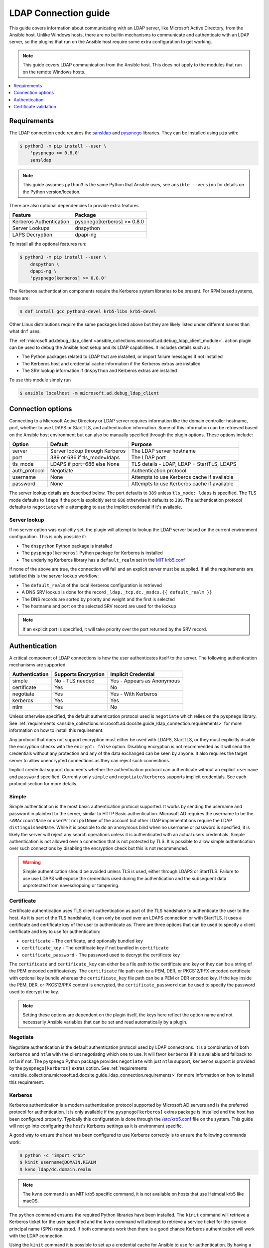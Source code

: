 .. _ansible_collections.microsoft.ad.docsite.guide_ldap_connection:

*********************
LDAP Connection guide
*********************

This guide covers information about communicating with an LDAP server, like Microsoft Active Directory, from the Ansible host. Unlike Windows hosts, there are no builtin mechanisms to communicate and authenticate with an LDAP server, so the plugins that run on the Ansible host require some extra configuration to get working.

.. note::
  This guide covers LDAP communication from the Ansible host. This does not apply to the modules that run on the remote Windows hosts.

.. contents::
  :local:
  :depth: 1

.. _ansible_collections.microsoft.ad.docsite.guide_ldap_connection.requirements:

Requirements
============

The LDAP connection code requires the `sansldap <https://pypi.org/project/sansldap/>`_ and `pyspnego <https://pypi.org/project/pyspnego/>`_ libraries. They can be installed using ``pip`` with:

.. code-block:: shell-session

    $ python3 -m pip install --user \
        'pyspnego >= 0.8.0'
        sansldap

.. note::
  This guide assumes ``python3`` is the same Python that Ansible uses, see ``ansible --version`` for details on the Python version/location.

There are also optional dependencies to provide extra features

+-------------------------+-----------------------------+
| Feature                 | Package                     |
+=========================+=============================+
| Kerberos Authentication | pyspnego[kerberos] >= 0.8.0 |
+-------------------------+-----------------------------+
| Server Lookups          | dnspython                   |
+-------------------------+-----------------------------+
| LAPS Decryption         | dpapi-ng                    |
+-------------------------+-----------------------------+

To install all the optional features run:

.. code-block:: shell-session

    $ python3 -m pip install --user \
        dnspython \
        dpapi-ng \
        'pyspnego[kerberos] >= 0.8.0'

The Kerberos authentication components require the Kerberos system libraries to be present. For RPM based systems, these are:

.. code-block:: shell-session

    $ dnf install gcc python3-devel krb5-libs krb5-devel

Other Linux distributions require the same packages listed above but they are likely listed under different names than what ``dnf`` uses.

The :ref:`microsoft.ad.debug_ldap_client <ansible_collections.microsoft.ad.debug_ldap_client_module>`. action plugin can be used to debug the Ansible host setup and its LDAP capabilities. It includes details such as:

* The Python packages related to LDAP that are installed, or import failure messages if not installed
* The Kerberos host and credential cache information if the Kerberos extras are installed
* The SRV lookup information if ``dnspython`` and Kerberos extras are installed

To use this module simply run

.. code-block:: shell-session

    $ ansible localhost -m microsoft.ad.debug_ldap_client


.. _ansible_collections.microsoft.ad.docsite.guide_ldap_connection.connection_options:

Connection options
==================

Connecting to a Microsoft Active Directory or LDAP server requires information like the domain controller hostname, port, whether to use LDAPS or StartTLS, and authentication information. Some of this information can be retrieved based on the Ansible host environment but can also be manually specified through the plugin options. These options include:

+---------------+--------------------------------+---------------------------------------------+
| Option        | Default                        | Purpose                                     |
+===============+================================+=============================================+
| server        | Server lookup through Kerberos | The LDAP server hostname                    |
+---------------+--------------------------------+---------------------------------------------+
| port          | 389 or 686 if tls_mode=ldaps   | The LDAP port                               |
+---------------+--------------------------------+---------------------------------------------+
| tls_mode      | LDAPS if port=686 else None    | TLS details - LDAP, LDAP + StartTLS, LDAPS  |
+---------------+--------------------------------+---------------------------------------------+
| auth_protocol | Negotiate                      | Authentication protocol                     |
+---------------+--------------------------------+---------------------------------------------+
| username      | None                           | Attempts to use Kerberos cache if available |
+---------------+--------------------------------+---------------------------------------------+
| password      | None                           | Attempts to use Kerberos cache if available |
+---------------+--------------------------------+---------------------------------------------+

The server lookup details are described below. The port defaults to ``389`` unless ``tls_mode: ldaps`` is specified. The TLS mode defaults to ``ldaps`` if the port is explicitly set to ``686`` otherwise it defaults to ``389``. The authentication protocol defaults to ``negotiate`` while attempting to use the implicit credential if it's available.


.. _ansible_collections.microsoft.ad.docsite.guide_ldap_connection.server_lookup:

Server lookup
-------------

If no server option was explicitly set, the plugin will attempt to lookup the LDAP server based on the current environment configuration. This is only possible if:

* The ``dnspython`` Python package is installed
* The ``pyspnego[kerberos]`` Python package for Kerberos is installed
* The underlying Kerberos library has a ``default_realm`` set in the `MIT krb5.conf <https://web.mit.edu/kerberos/krb5-latest/doc/admin/host_config.html#default-realm>`_

If none of the above are true, the connection will fail and an explicit server must be supplied. If all the requirements are satisfied this is the server lookup workflow:

* The ``default_realm`` of the local Kerberos configuration is retrieved
* A DNS SRV lookup is done for the record ``_ldap._tcp.dc._msdcs.{{ default_realm }}``
* The DNS records are sorted by priority and weight and the first is selected
* The hostname and port on the selected SRV record are used for the lookup

.. note::
  If an explicit port is specified, it will take priority over the port returned by the SRV record.


.. _ansible_collections.microsoft.ad.docsite.guide_ldap_connection.authentication:

Authentication
==============

A critical component of LDAP connections is how the user authenticates itself to the server. The following authentication mechanisms are supported:

+----------------+---------------------+----------------------------+
| Authentication | Supports Encryption | Implicit Credential        |
+================+=====================+============================+
| simple         | No - TLS needed     | Yes - Appears as Anonymous |
+----------------+---------------------+----------------------------+
| certificate    | Yes                 | No                         |
+----------------+---------------------+----------------------------+
| negotiate      | Yes                 | Yes - With Kerberos        |
+----------------+---------------------+----------------------------+
| kerberos       | Yes                 | Yes                        |
+----------------+---------------------+----------------------------+
| ntlm           | Yes                 | No                         |
+----------------+---------------------+----------------------------+

Unless otherwise specified, the default authentication protocol used is ``negotiate`` which relies on the ``pyspnego`` library. See :ref:`requirements <ansible_collections.microsoft.ad.docsite.guide_ldap_connection.requirements>` for more information on how to install this requirement.

Any protocol that does not support encryption must either be used with LDAPS, StartTLS, or they must explicitly disable the encryption checks with the ``encrypt: false`` option. Disabling encryption is not recommended as it will send the credentials without any protection and any of the data exchanged can be seen by anyone. It also requires the target server to allow unencrypted connections as they can reject such connections.

Implicit credential support documents whether the authentication protocol can authenticate without an explicit ``username`` and ``password`` specified. Currently only ``simple`` and ``negotiate/kerberos`` supports implicit credentials. See each protocol section for more details.

Simple
------

Simple authentication is the most basic authentication protocol supported. It works by sending the username and password in plaintext to the server, similar to HTTP Basic authentication. Microsoft AD requires the username to be the ``sAMAccountName`` or ``userPrincipalName`` of the account but other LDAP implementations require the LDAP ``distinguishedName``. While it is possible to do an anonymous bind when no username or password is specified, it is likely the server will reject any search operations unless it is authenticated with an actual users credentials. Simple authentication is not allowed over a connection that is not protected by TLS. It is possible to allow simple authentication over such connections by disabling the encryption check but this is not recommended.

.. warning::
    Simple authentication should be avoided unless TLS is used, either through LDAPS or StartTLS. Failure to use use LDAPS will expose the credentials used during the authentication and the subsequent data unprotected from eavesdropping or tampering.


Certificate
-----------

Certificate authentication uses TLS client authentication as part of the TLS handshake to authenticate the user to the host. As it is part of the TLS handshake, it can only be used over an LDAPS connection or with StartTLS. It uses a certificate and certificate key of the user to authenticate as. There are three options that can be used to specify a client certificate and key to use for authentication:

* ``certificate`` - The certificate, and optionally bundled key
* ``certificate_key`` - The certificate key if not bundled in ``certificate``
* ``certificate_password`` - The password used to decrypt the certificate key

The ``certificate`` and ``certificate_key`` can either be a file path to the certificate and key or they can be a string of the PEM encoded certificate/key. The ``certificate`` file path can be a PEM, DER, or PKCS12/PFX encoded certificate with optional key bundle whereas the ``certificate_key`` file path can be a PEM or DER encoded key. If the key inside the PEM, DER, or PKCS12/PFX content is encrypted, the ``certificate_password`` can be used to specify the password used to decrypt the key.

.. note::
    Setting these options are dependent on the plugin itself, the keys here reflect the option name and not necessarily Ansible variables that can be set and read automatically by a plugin.


Negotiate
---------

Negotiate authentication is the default authentication protocol used by LDAP connections. It is a combination of both ``kerberos`` and ``ntlm`` with the client negotiating which one to use. It will favor ``kerberos`` if it is available and fallback to ``ntlm`` if not. The ``pyspnego`` Python package provides ``negotiate`` with just ``ntlm`` support, ``kerberos`` support is provided by the ``pyspnego[kerberos]`` extras option. See :ref:`requirements <ansible_collections.microsoft.ad.docsite.guide_ldap_connection.requirements>` for more information on how to install this requirement.

Kerberos
--------

Kerberos authentication is a modern authentication protocol supported by Microsoft AD servers and is the preferred protocol for authentication. It is only available if the ``pyspnego[kerberos]`` extras package is installed and the host has been configured properly. Typically this configuration is done through the `/etc/krb5.conf <https://web.mit.edu/kerberos/krb5-latest/doc/admin/conf_files/krb5_conf.html>`_ file on the system. This guide will not go into configuring the host's Kerberos settings as it is environment specific.

A good way to ensure the host has been configured to use Kerberos correctly is to ensure the following commands work:

.. code-block:: shell-session

    $ python -c "import krb5"
    $ kinit username@DOMAIN.REALM
    $ kvno ldap/dc.domain.realm

.. note::
    The ``kvno`` command is an MIT krb5 specific command, it is not available on hosts that use Heimdal krb5 like macOS.

The ``python`` command ensures the required Python libraries have been installed. The ``kinit`` command will retrieve a Kerberos ticket for the user specified and the ``kvno`` command will attempt to retrieve a service ticket for the service principal name (SPN) requested. If both commands work then there is a good chance Kerberos authentication will work with the LDAP connection.

Using the ``kinit`` command it is possible to set up a credential cache for Ansible to use for authentication. By having a credential retrieved using ``kinit``, it is possible to authenticate with the LDAP server without any explicit username and password set in Ansible. It is still possible to use Kerberos with explicit credentials.

NTLM
----

NTLM authentication is a simple authentication protocol that can be used by itself or as part of the ``negotiate`` fallback if ``kerberos`` is unavailable. Unlike ``kerberos`` support, it does not normally support implicit credentials so typically needs an explicit username and password specified to be used. It requires no extra host configuration and should work once ``pyspnego`` has been installed.

.. warning::
  While NTLM does support encryption it is considered weak by modern standards. It is recommended to only use NTLM with an LDAPS or StartTLS connection where the stronger encryption and server checks provided by TLS mitigate the weaknesses in NTLM.


.. _ansible_collections.microsoft.ad.docsite.guide_ldap_connection.cert_validation:

Certificate validation
======================

Using LDAPS or LDAP over StartTLS will perform a TLS handshake which by default has the client attempting to validate the certificate presented by the server. If the certificate chain cannot be trusted, or the hostname does not match the one being requested the connection will fail with an error indicating why. The default trust store location is dependent on the Python configuration and what SSL library it has been linked to. Typically it would be the OS' default trust store but when in doubt the following Python code can be used to verify the LDAPS certificate. Make sure to change ``hostname`` to the hostname of the LDAP server that should be tested.

.. code-block:: python

    import socket
    import ssl

    hostname = 'dc.domain.com'
    port = 636
    context = ssl.create_default_context()

    with socket.create_connection((hostname, port)) as sock:
        with context.wrap_socket(sock, server_hostname=hostname) as ssock:
            print(ssock.version())

The ``ca_cert`` connection option can be used to set an explicit CA bundle to use for verification. This is useful if the CA bundle is not part of the OS store but located somewhere else on the filesystem. The value can be in the form of:

* a file path to a PEM or DER encoded bundle of certificates
* A directory path that contains several CA certificates in the PEM format following an OpenSSL specific layout as document by `CApath <https://www.openssl.org/docs/manmaster/man3/SSL_CTX_load_verify_locations.html>`_
* A string containing PEM encoded certificates

It is also possible to disable certificate verification using the ``cert_validation`` connection option. The default is ``always`` but can be set to ``ignore`` to disable all checks or ``ignore_hostname`` to disable just the hostname check. This can be useful for test environments that use self signed certificates but it should not be used in a production environment.

.. warning::
    Disabling certificate validation removes a lot of the benefits that TLS offers. There is no way to verify the target server is who it says that it is.
